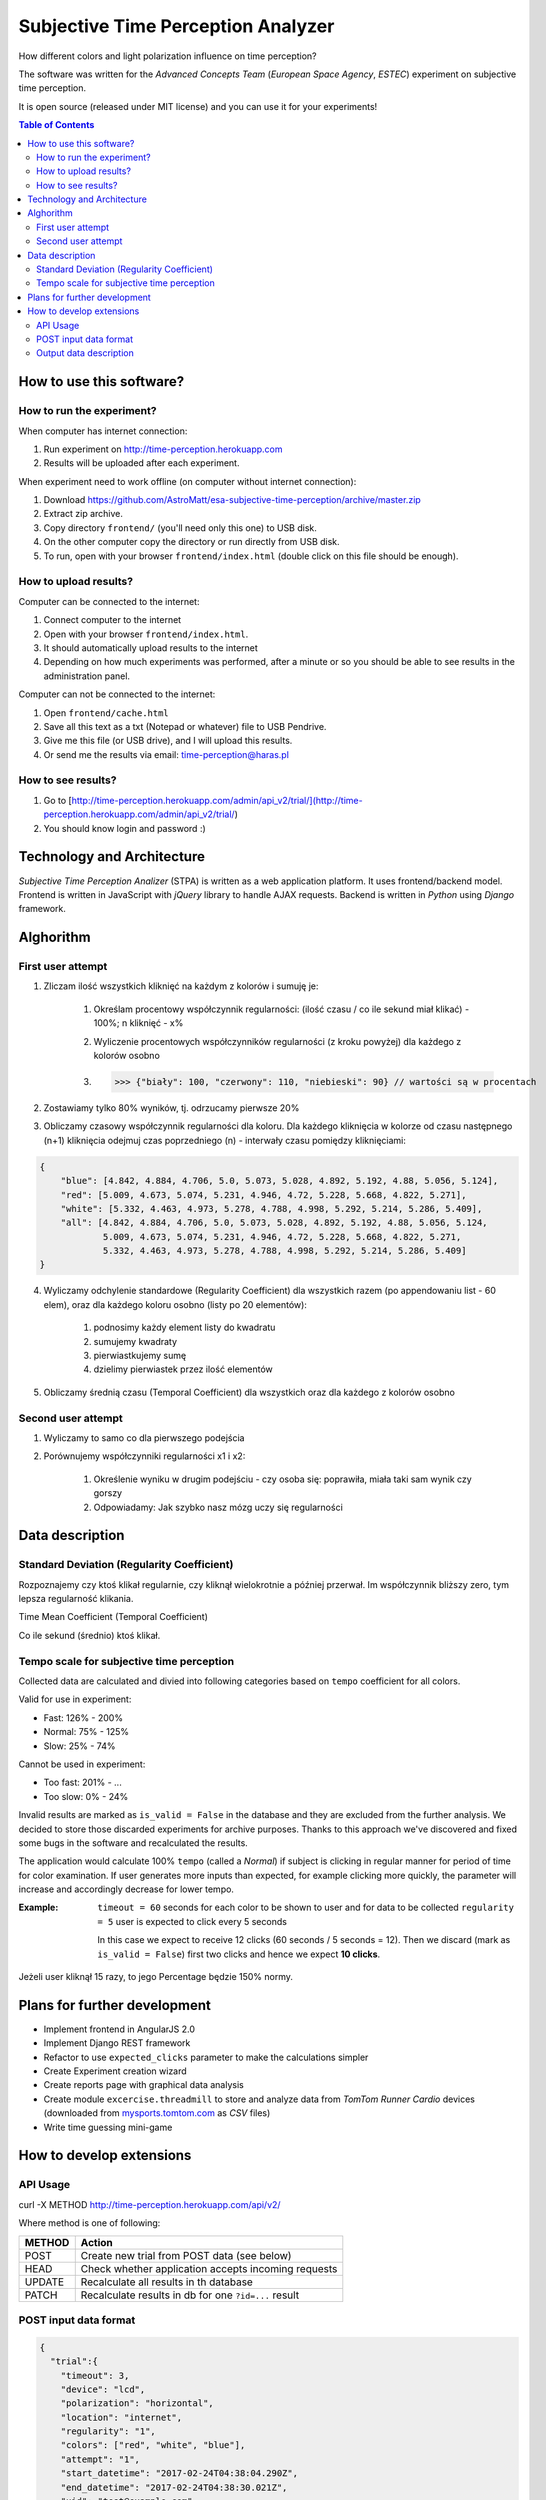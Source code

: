 Subjective Time Perception Analyzer
===================================

.. title:: Subjective Time Perception Analyzer

How different colors and light polarization influence on time perception?

The software was written for the `Advanced Concepts Team` (`European Space Agency`, `ESTEC`) experiment on subjective time perception.

It is open source (released under MIT license) and you can use it for your experiments!

.. contents:: Table of Contents
    :depth: 2
    :local:


How to use this software?
-------------------------

How to run the experiment?
^^^^^^^^^^^^^^^^^^^^^^^^^^
When computer has internet connection:

1. Run experiment on http://time-perception.herokuapp.com
2. Results will be uploaded after each experiment.

When experiment need to work offline (on computer without internet connection):

1. Download https://github.com/AstroMatt/esa-subjective-time-perception/archive/master.zip
2. Extract zip archive.
3. Copy directory ``frontend/`` (you'll need only this one) to USB disk.
4. On the other computer copy the directory or run directly from USB disk.
5. To run, open with your browser ``frontend/index.html`` (double click on this file should be enough).

How to upload results?
^^^^^^^^^^^^^^^^^^^^^^
Computer can be connected to the internet:

1. Connect computer to the internet
2. Open with your browser ``frontend/index.html``.
3. It should automatically upload results to the internet
4. Depending on how much experiments was performed, after a minute or so you should be able to see results in the administration panel.

Computer can not be connected to the internet:

1. Open ``frontend/cache.html``
2. Save all this text as a txt (Notepad or whatever) file to USB Pendrive.
3. Give me this file (or USB drive), and I will upload this results.
4. Or send me the results via email: time-perception@haras.pl

How to see results?
^^^^^^^^^^^^^^^^^^^
1. Go to [http://time-perception.herokuapp.com/admin/api_v2/trial/](http://time-perception.herokuapp.com/admin/api_v2/trial/)
2. You should know login and password :)


Technology and Architecture
---------------------------
*Subjective Time Perception Analizer* (STPA) is written as a web application platform. It uses frontend/backend model. Frontend is written in JavaScript with *jQuery* library to handle AJAX requests. Backend is written in *Python* using *Django* framework.


Alghorithm
----------

First user attempt
^^^^^^^^^^^^^^^^^^
1. Zliczam ilość wszystkich kliknięć na każdym z kolorów i sumuję je:

    1. Określam procentowy współczynnik regularności: (ilość czasu / co ile sekund miał klikać) - 100%; n kliknięć - x%
    2. Wyliczenie procentowych współczynników regularności (z kroku powyżej) dla każdego z kolorów osobno
    3. >>> {"biały": 100, "czerwony": 110, "niebieski": 90} // wartości są w procentach

2. Zostawiamy tylko 80% wyników, tj. odrzucamy pierwsze 20%

3. Obliczamy czasowy współczynnik regularności dla koloru. Dla każdego kliknięcia w kolorze od czasu następnego (n+1) kliknięcia odejmuj czas poprzedniego (n) - interwały czasu pomiędzy kliknięciami:

.. code-block:: json

    {
        "blue": [4.842, 4.884, 4.706, 5.0, 5.073, 5.028, 4.892, 5.192, 4.88, 5.056, 5.124],
        "red": [5.009, 4.673, 5.074, 5.231, 4.946, 4.72, 5.228, 5.668, 4.822, 5.271],
        "white": [5.332, 4.463, 4.973, 5.278, 4.788, 4.998, 5.292, 5.214, 5.286, 5.409],
        "all": [4.842, 4.884, 4.706, 5.0, 5.073, 5.028, 4.892, 5.192, 4.88, 5.056, 5.124,
                5.009, 4.673, 5.074, 5.231, 4.946, 4.72, 5.228, 5.668, 4.822, 5.271,
                5.332, 4.463, 4.973, 5.278, 4.788, 4.998, 5.292, 5.214, 5.286, 5.409]
    }

4. Wyliczamy odchylenie standardowe (Regularity Coefficient) dla wszystkich razem (po appendowaniu list - 60 elem), oraz dla każdego koloru osobno (listy po 20 elementów):

    1. podnosimy każdy element listy do kwadratu
    2. sumujemy kwadraty
    3. pierwiastkujemy sumę
    4. dzielimy pierwiastek przez ilość elementów

5. Obliczamy średnią czasu (Temporal Coefficient) dla wszystkich oraz dla każdego z kolorów osobno

Second user attempt
^^^^^^^^^^^^^^^^^^^
1. Wyliczamy to samo co dla pierwszego podejścia

2. Porównujemy współczynniki regularności x1 i x2:

    1. Określenie wyniku w drugim podejściu - czy osoba się: poprawiła, miała taki sam wynik czy gorszy
    2. Odpowiadamy: Jak szybko nasz mózg uczy się regularności


Data description
----------------

Standard Deviation (Regularity Coefficient)
^^^^^^^^^^^^^^^^^^^^^^^^^^^^^^^^^^^^^^^^^^^
Rozpoznajemy czy ktoś klikał regularnie, czy kliknął wielokrotnie a później przerwał.
Im współczynnik bliższy zero, tym lepsza regularność klikania.

Time Mean Coefficient (Temporal Coefficient)

Co ile sekund (średnio) ktoś klikał.


Tempo scale for subjective time perception
^^^^^^^^^^^^^^^^^^^^^^^^^^^^^^^^^^^^^^^^^^
Collected data are calculated and divied into following categories based on ``tempo`` coefficient for all colors.

Valid for use in experiment:

- Fast: 126% - 200%
- Normal: 75% - 125%
- Slow: 25% - 74%

Cannot be used in experiment:

- Too fast: 201% - ...
- Too slow: 0% - 24%

Invalid results are marked as ``is_valid = False`` in the database and they are excluded from the further analysis. We decided to store those discarded experiments for archive purposes. Thanks to this approach we've discovered and fixed some bugs in the software and recalculated the results.

The application would calculate 100% ``tempo`` (called a `Normal`) if subject is clicking in regular manner for period of time for color examination. If user generates more inputs than expected, for example clicking more quickly, the parameter will increase and accordingly decrease for lower tempo.

:Example:

    ``timeout = 60`` seconds for each color to be shown to user and for data to be collected
    ``regularity = 5`` user is expected to click every 5 seconds

    In this case we expect to receive 12 clicks (60 seconds / 5 seconds = 12).
    Then we discard (mark as ``is_valid = False``) first two clicks and hence we expect **10 clicks**.


Jeżeli user kliknął 15 razy, to jego Percentage będzie 150% normy.


Plans for further development
-----------------------------
* Implement frontend in AngularJS 2.0
* Implement Django REST framework
* Refactor to use ``expected_clicks`` parameter to make the calculations simpler
* Create Experiment creation wizard
* Create reports page with graphical data analysis
* Create module ``excercise.threadmill`` to store and analyze data from `TomTom Runner Cardio` devices (downloaded from `mysports.tomtom.com <http://mysports.tomtom.com>`_ as `CSV` files)
* Write time guessing mini-game


How to develop extensions
-------------------------

API Usage
^^^^^^^^^

curl -X METHOD http://time-perception.herokuapp.com/api/v2/

Where method is one of following:

======= ====================================================
METHOD  Action
======= ====================================================
POST    Create new trial from POST data (see below)
HEAD    Check whether application accepts incoming requests
UPDATE  Recalculate all results in th database
PATCH   Recalculate results in db for one ``?id=...`` result
======= ====================================================

POST input data format
^^^^^^^^^^^^^^^^^^^^^^

.. code-block:: json

    {
      "trial":{
        "timeout": 3,
        "device": "lcd",
        "polarization": "horizontal",
        "location": "internet",
        "regularity": "1",
        "colors": ["red", "white", "blue"],
        "attempt": "1",
        "start_datetime": "2017-02-24T04:38:04.290Z",
        "end_datetime": "2017-02-24T04:38:30.021Z",
        "uid": "test@example.com"
      },
      "survey":{
        "datetime": "2017-02-24T04:38:14.284Z",
        "email": "test@example.com",
        "age": "29",
        "gender": "male",
        "condition": "normal",
        "rhythm": "average"
      },
      "events":[
        {"datetime":"2017-02-24T04:38:04.290Z", "target":"trial",  "action":"start"},
        {"datetime":"2017-02-24T04:38:04.290Z", "target":"survey", "action":"start"},
        {"datetime":"2017-02-24T04:38:14.283Z", "target":"survey", "action":"end"},
        {"datetime":"2017-02-24T04:38:15.463Z", "target":"black",  "action":"start"},
        {"datetime":"2017-02-24T04:38:16.965Z", "target":"black",  "action":"end"},
        {"datetime":"2017-02-24T04:38:18.233Z", "target":"red",    "action":"start"},
        {"datetime":"2017-02-24T04:38:21.234Z", "target":"red",    "action":"end"},
        {"datetime":"2017-02-24T04:38:22.481Z", "target":"white",  "action":"start"},
        {"datetime":"2017-02-24T04:38:25.483Z", "target":"white",  "action":"end"},
        {"datetime":"2017-02-24T04:38:26.981Z", "target":"blue",   "action":"start"},
        {"datetime":"2017-02-24T04:38:29.982Z", "target":"blue",   "action":"end"},
        {"datetime":"2017-02-24T04:38:30.021Z", "target":"trial",  "action":"end"}
      ],
      "clicks":[
        {"datetime":"2017-02-24T04:38:18.233Z", "color":"red"},
        {"datetime":"2017-02-24T04:38:18.849Z", "color":"red"},
        {"datetime":"2017-02-24T04:38:19.805Z", "color":"red"},
        {"datetime":"2017-02-24T04:38:22.482Z", "color":"white"},
        {"datetime":"2017-02-24T04:38:23.549Z", "color":"white"},
        {"datetime":"2017-02-24T04:38:24.795Z", "color":"white"},
        {"datetime":"2017-02-24T04:38:26.981Z", "color":"blue"},
        {"datetime":"2017-02-24T04:38:28.161Z", "color":"blue"},
        {"datetime":"2017-02-24T04:38:29.325Z", "color":"blue"}]
    }

Output data description
^^^^^^^^^^^^^^^^^^^^^^^
================= ==============================================
Parameter          Description
================= ==============================================
uid               Unique Participant ID - Email
age               Participant Age
condition         Participant Condition
gender            Participant Gender
rhythm            Participant Rhythm
\
start_datetime    Start Datetime
end_datetime      End Datetime
location          Where experiment was conducted (eg. internet)
device            Device
polarization      Polarization
timeout           Timeout
regularity        Regularity
\
count_all         Count click events - all
count_blue        Count click events - blue
count_red         Count click events - red
count_white       Count click events - white
\
percentage_all    Tempo - all
percentage_blue   Tempo - blue
percentage_red    Tempo - red
percentage_white  Tempo - white
\
time_stdev_all    Regularity - all
time_stdev_blue   Regularity - blue
time_stdev_red    Regularity - red
time_stdev_white  Regularity - white
\
time_mean_all     Interval - all
time_mean_blue    Interval - blue
time_mean_red     Interval - red
time_mean_white   Interval - white
================= ==============================================



